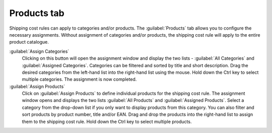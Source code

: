 ﻿Products tab
============

Shipping cost rules can apply to categories and/or products. The :guilabel:`Products` tab allows you to configure the necessary assignments. Without assignment of categories and/or products, the shipping cost rule will apply to the entire product catalogue.

.. image:: ../../media/screenshots/oxbadl01.png
   :alt: Shipping cost rules - Products tab
   :height: 343
   :width: 650

:guilabel:`Assign Categories`
   Clicking on this button will open the assignment window and display the two lists - :guilabel:`All Categories` and :guilabel:`Assigned Categories`. Categories can be filtered and sorted by title and short description. Drag the desired categories from the left-hand list into the right-hand list using the mouse. Hold down the Ctrl key to select multiple categories. The assignment is now completed.

:guilabel:`Assign Products`
   Click on :guilabel:`Assign Products` to define individual products for the shipping cost rule. The assignment window opens and displays the two lists :guilabel:`All Products` and :guilabel:`Assigned Products`. Select a category from the drop-down list if you only want to display products from this category. You can also filter and sort products by product number, title and/or EAN. Drag and drop the products into the right-hand list to assign them to the shipping cost rule. Hold down the Ctrl key to select multiple products.

.. seealso:: :doc:`Shipping costs for specific products <../payment-and-shipping/shipping-costs-for-specific-products>` | :doc:`Shipping costs for products from specific categories <../payment-and-shipping/shipping-costs-for-products-from-specific-categories>`

.. Intern: oxbadl, Status:, F1: delivery_articles.html